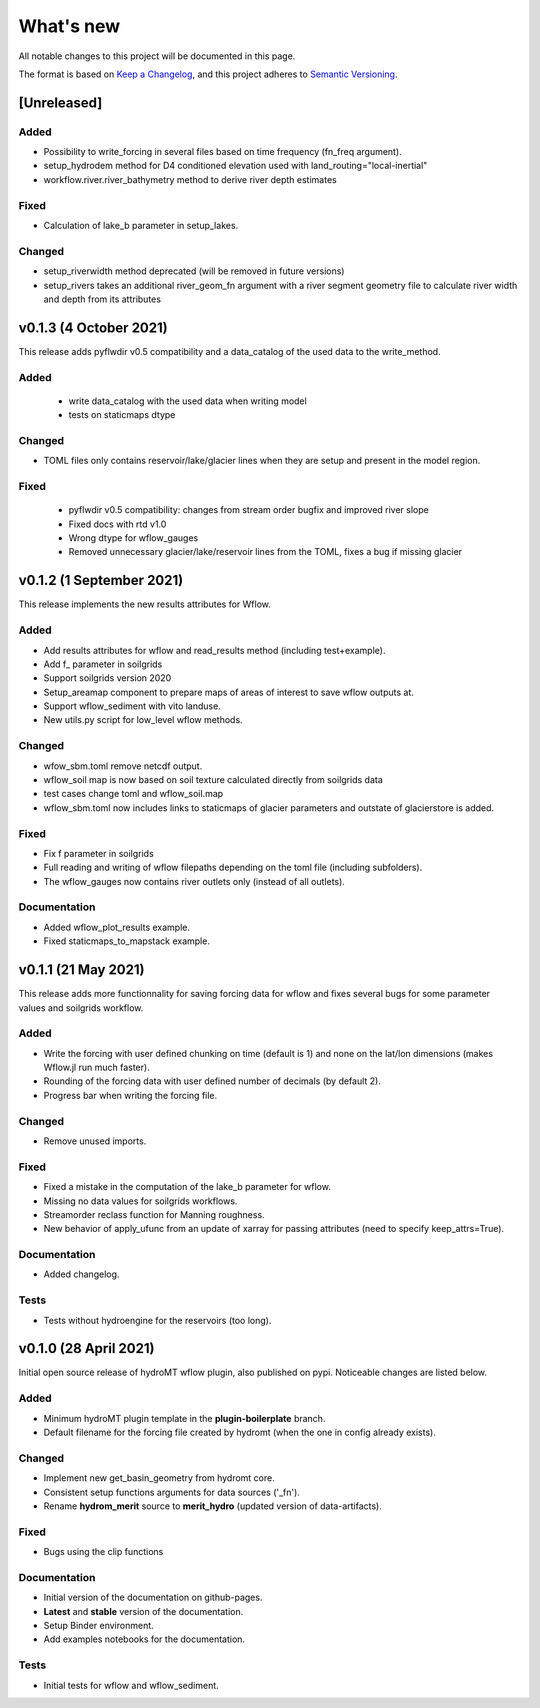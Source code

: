 What's new
==========
All notable changes to this project will be documented in this page.

The format is based on `Keep a Changelog`_, and this project adheres to
`Semantic Versioning`_.

[Unreleased]
------------

Added
^^^^^
- Possibility to write_forcing in several files based on time frequency (fn_freq argument).
- setup_hydrodem method for D4 conditioned elevation used with land_routing="local-inertial"
- workflow.river.river_bathymetry method to derive river depth estimates

Fixed
^^^^^
- Calculation of lake_b parameter in setup_lakes.

Changed
^^^^^^^^
- setup_riverwidth method deprecated (will be removed in future versions)
- setup_rivers takes an additional river_geom_fn argument with a river segment geometry file to calculate river width and depth from its attributes

v0.1.3 (4 October 2021)
-------------------------
This release adds pyflwdir v0.5 compatibility and a data_catalog of the used data to the write_method.

Added
^^^^^

 - write data_catalog with the used data when writing model
 - tests on staticmaps dtype

Changed
^^^^^^^

- TOML files only contains reservoir/lake/glacier lines when they are setup and present in the model region.

Fixed
^^^^^
 - pyflwdir v0.5 compatibility: changes from stream order bugfix and improved river slope
 - Fixed docs with rtd v1.0
 - Wrong dtype for wflow_gauges
 - Removed unnecessary glacier/lake/reservoir lines from the TOML, fixes a bug if missing glacier

v0.1.2 (1 September 2021)
-------------------------
This release implements the new results attributes for Wflow.

Added
^^^^^

- Add results attributes for wflow and read_results method (including test+example).
- Add f_ parameter in soilgrids 
- Support soilgrids version 2020
- Setup_areamap component to prepare maps of areas of interest to save wflow outputs at.
- Support wflow_sediment with vito landuse.
- New utils.py script for low_level wflow methods.

Changed
^^^^^^^

- wfow_sbm.toml remove netcdf output.
- wflow_soil map is now based on soil texture calculated directly from soilgrids data
- test cases change toml and wflow_soil.map
- wflow_sbm.toml now includes links to staticmaps of glacier parameters and outstate of glacierstore is added.

Fixed
^^^^^

- Fix f parameter in soilgrids
- Full reading and writing of wflow filepaths depending on the toml file (including subfolders).
- The wflow_gauges now contains river outlets only (instead of all outlets).

Documentation
^^^^^^^^^^^^^

- Added wflow_plot_results example.
- Fixed staticmaps_to_mapstack example.

v0.1.1 (21 May 2021)
--------------------
This release adds more functionnality for saving forcing data for wflow and fixes several bugs for some parameter values and soilgrids workflow.

Added
^^^^^

- Write the forcing with user defined chunking on time (default is 1) and none on the lat/lon dimensions (makes Wflow.jl run much faster).
- Rounding of the forcing data with user defined number of decimals (by default 2).
- Progress bar when writing the forcing file.

Changed
^^^^^^^

- Remove unused imports.

Fixed
^^^^^

- Fixed a mistake in the computation of the lake_b parameter for wflow.
- Missing no data values for soilgrids workflows.
- Streamorder reclass function for Manning roughness.
- New behavior of apply_ufunc from an update of xarray for passing attributes (need to specify keep_attrs=True).

Documentation
^^^^^^^^^^^^^

- Added changelog.

Tests
^^^^^

- Tests without hydroengine for the reservoirs (too long).

v0.1.0 (28 April 2021)
----------------------
Initial open source release of hydroMT wflow plugin, also published on pypi. Noticeable changes are listed below.

Added
^^^^^

- Minimum hydroMT plugin template in the **plugin-boilerplate** branch.
- Default filename for the forcing file created by hydromt (when the one in config already exists).

Changed
^^^^^^^

- Implement new get_basin_geometry from hydromt core.
- Consistent setup functions arguments for data sources ('_fn').
- Rename **hydrom_merit** source to **merit_hydro** (updated version of data-artifacts).

Fixed
^^^^^

- Bugs using the clip functions

Documentation
^^^^^^^^^^^^^

- Initial version of the documentation on github-pages.
- **Latest** and **stable** version of the documentation.
- Setup Binder environment.
- Add examples notebooks for the documentation.

Tests
^^^^^

- Initial tests for wflow and wflow_sediment.

.. _Keep a Changelog: https://keepachangelog.com/en/1.0.0/
.. _Semantic Versioning: https://semver.org/spec/v2.0.0.html